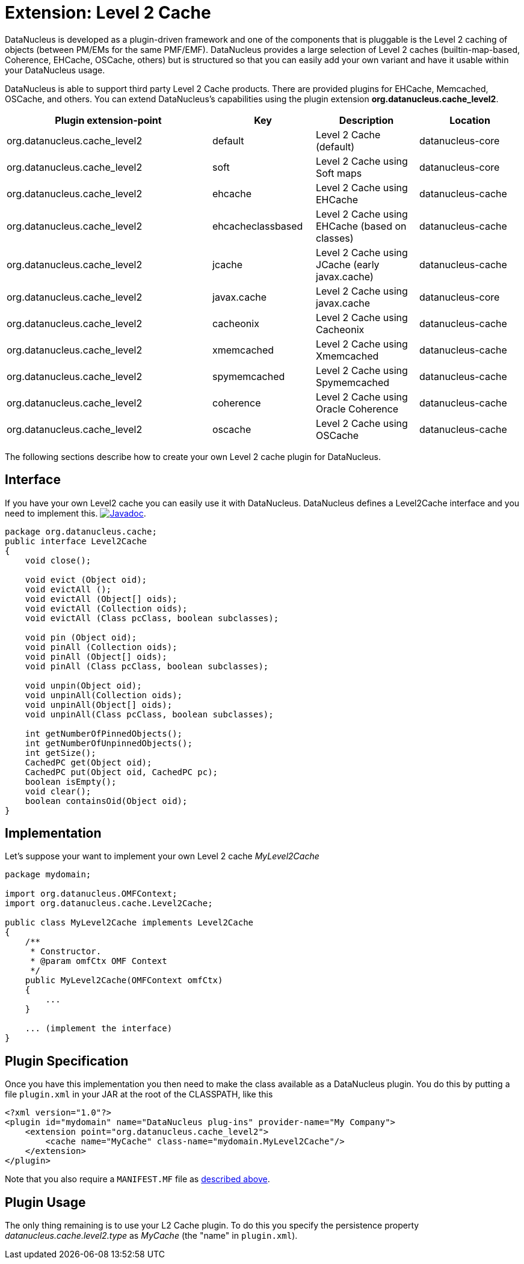 [[cache_level2]]
= Extension: Level 2 Cache
:_basedir: ../
:_imagesdir: images/


DataNucleus is developed as a plugin-driven framework and one of the components that is pluggable is the Level 2 caching of objects 
(between PM/EMs for the same PMF/EMF). DataNucleus provides a large selection of Level 2 caches (builtin-map-based, Coherence, EHCache, OSCache, others) 
but is structured so that you can easily add your own variant and have it usable within your DataNucleus usage. 

DataNucleus is able to support third party Level 2 Cache products. There are provided plugins for EHCache, Memcached, OSCache, and others. 
You can extend DataNucleus's capabilities using the plugin extension *org.datanucleus.cache_level2*.

[cols="2,1,1,1", options="header"]
|===
|Plugin extension-point
|Key
|Description
|Location

|org.datanucleus.cache_level2
|default
|Level 2 Cache (default)
|datanucleus-core

|org.datanucleus.cache_level2
|soft
|Level 2 Cache using Soft maps
|datanucleus-core

|org.datanucleus.cache_level2
|ehcache
|Level 2 Cache using EHCache
|datanucleus-cache

|org.datanucleus.cache_level2
|ehcacheclassbased
|Level 2 Cache using EHCache (based on classes)
|datanucleus-cache

|org.datanucleus.cache_level2
|jcache
|Level 2 Cache using JCache (early javax.cache)
|datanucleus-cache

|org.datanucleus.cache_level2
|javax.cache
|Level 2 Cache using javax.cache
|datanucleus-core

|org.datanucleus.cache_level2
|cacheonix
|Level 2 Cache using Cacheonix
|datanucleus-cache

|org.datanucleus.cache_level2
|xmemcached
|Level 2 Cache using Xmemcached
|datanucleus-cache

|org.datanucleus.cache_level2
|spymemcached
|Level 2 Cache using Spymemcached
|datanucleus-cache

|org.datanucleus.cache_level2
|coherence
|Level 2 Cache using Oracle Coherence
|datanucleus-cache

|org.datanucleus.cache_level2
|oscache
|Level 2 Cache using OSCache
|datanucleus-cache
|===


The following sections describe how to create your own Level 2 cache plugin for DataNucleus.

== Interface

If you have your own Level2 cache you can easily use it with DataNucleus. DataNucleus defines a Level2Cache interface and you need to implement this.
http://www.datanucleus.org/javadocs/core/latest/org/datanucleus/cache/Level2Cache.html[image:../images/javadoc.png[Javadoc]].

[source,java]
-----
package org.datanucleus.cache;
public interface Level2Cache
{
    void close();

    void evict (Object oid);
    void evictAll ();
    void evictAll (Object[] oids);
    void evictAll (Collection oids);
    void evictAll (Class pcClass, boolean subclasses);

    void pin (Object oid);
    void pinAll (Collection oids);
    void pinAll (Object[] oids);
    void pinAll (Class pcClass, boolean subclasses);

    void unpin(Object oid);
    void unpinAll(Collection oids);
    void unpinAll(Object[] oids);
    void unpinAll(Class pcClass, boolean subclasses);

    int getNumberOfPinnedObjects();
    int getNumberOfUnpinnedObjects();
    int getSize();
    CachedPC get(Object oid);
    CachedPC put(Object oid, CachedPC pc);
    boolean isEmpty();
    void clear();
    boolean containsOid(Object oid);
}
-----


== Implementation

Let's suppose your want to implement your own Level 2 cache _MyLevel2Cache_

[source,java]
-----
package mydomain;

import org.datanucleus.OMFContext;
import org.datanucleus.cache.Level2Cache;

public class MyLevel2Cache implements Level2Cache
{
    /**
     * Constructor.
     * @param omfCtx OMF Context
     */
    public MyLevel2Cache(OMFContext omfCtx)
    {
        ...
    }

    ... (implement the interface)
}
-----


== Plugin Specification

Once you have this implementation you then need to make the class available as a DataNucleus plugin. You do this by putting 
a file `plugin.xml` in your JAR at the root of the CLASSPATH, like this

[source,xml]
-----
<?xml version="1.0"?>
<plugin id="mydomain" name="DataNucleus plug-ins" provider-name="My Company">
    <extension point="org.datanucleus.cache_level2">
        <cache name="MyCache" class-name="mydomain.MyLevel2Cache"/>
    </extension>
</plugin>
-----

Note that you also require a `MANIFEST.MF` file as xref:extensions.adoc#MANIFEST[described above].


== Plugin Usage

The only thing remaining is to use your L2 Cache plugin. To do this you specify the persistence property 
_datanucleus.cache.level2.type_ as __MyCache__ (the "name" in `plugin.xml`).
